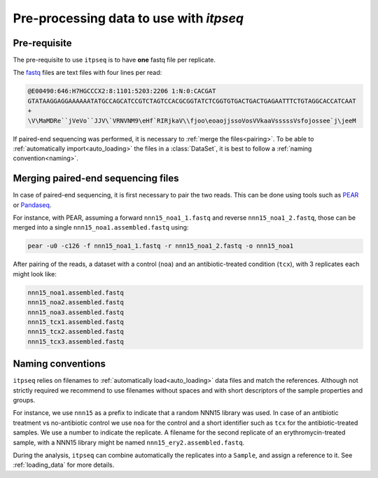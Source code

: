 .. _preprocessing:

========================================
Pre-processing data to use with `itpseq`
========================================

Pre-requisite
-------------

The pre-requisite to use ``itpseq`` is to have **one** fastq file per replicate.

The `fastq <https://en.wikipedia.org/wiki/FASTQ_format>`_ files are text files
with four lines per read:

.. code-block:: console

    @E00490:646:H7HGCCCX2:8:1101:5203:2206 1:N:0:CACGAT
    GTATAAGGAGGAAAAAATATGCCAGCATCCGTCTAGTCCACGCGGTATCTCGGTGTGACTGACTGAGAATTTCTGTAGGCACCATCAAT
    +
    \V\MaMDRe``jVeVo``JJV\`VRNVNM9\eHf`RIRjkaV\\fjoo\eoaojjssoVosVVkaaVsssssVsfojossee`j\jeeM

If paired-end sequencing was performed, it is necessary to :ref:`merge the files<pairing>`.
To be able to :ref:`automatically import<auto_loading>` the files in a
:class:`DataSet`, it is best to follow a :ref:`naming convention<naming>`.


.. _pairing:

Merging paired-end sequencing files
-----------------------------------

In case of paired-end sequencing, it is first necessary to pair the two reads.
This can be done using tools such as `PEAR
<https://cme.h-its.org/exelixis/web/software/pear/>`_ or `Pandaseq
<https://pandaseq-tutorial.readthedocs.io/en/latest/tutorial/>`_.

For instance, with PEAR, assuming a forward ``nnn15_noa1_1.fastq`` and reverse
``nnn15_noa1_2.fastq``, those can be merged into a single
``nnn15_noa1.assembled.fastq`` using:

.. code-block:: console

    pear -u0 -c126 -f nnn15_noa1_1.fastq -r nnn15_noa1_2.fastq -o nnn15_noa1

After pairing of the reads, a dataset with a control (``noa``) and an
antibiotic-treated condition (``tcx``), with 3 replicates each might look like:

.. code-block:: console

    nnn15_noa1.assembled.fastq
    nnn15_noa2.assembled.fastq
    nnn15_noa3.assembled.fastq
    nnn15_tcx1.assembled.fastq
    nnn15_tcx2.assembled.fastq
    nnn15_tcx3.assembled.fastq

.. _naming:

Naming conventions
------------------

``itpseq`` relies on filenames to :ref:`automatically load<auto_loading>` data files and match the
references. Although not strictly required we recommend to use filenames without
spaces and with short descriptors of the sample properties and groups.

For instance, we use ``nnn15`` as a prefix to indicate that a random NNN15
library was used. In case of an antibiotic treatment vs no-antibiotic control we
use ``noa`` for the control and a short identifier such as ``tcx`` for the
antibiotic-treated samples. We use a number to indicate the replicate. A
filename for the second replicate of an erythromycin-treated sample, with a
NNN15 library might be named ``nnn15_ery2.assembled.fastq``.

During the analysis, ``itpseq`` can combine automatically the replicates into a
``Sample``, and assign a reference to it. See :ref:`loading_data` for more
details.

